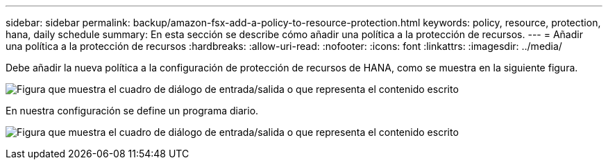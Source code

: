 ---
sidebar: sidebar 
permalink: backup/amazon-fsx-add-a-policy-to-resource-protection.html 
keywords: policy, resource, protection, hana, daily schedule 
summary: En esta sección se describe cómo añadir una política a la protección de recursos. 
---
= Añadir una política a la protección de recursos
:hardbreaks:
:allow-uri-read: 
:nofooter: 
:icons: font
:linkattrs: 
:imagesdir: ../media/


[role="lead"]
Debe añadir la nueva política a la configuración de protección de recursos de HANA, como se muestra en la siguiente figura.

image:amazon-fsx-image86.png["Figura que muestra el cuadro de diálogo de entrada/salida o que representa el contenido escrito"]

En nuestra configuración se define un programa diario.

image:amazon-fsx-image87.png["Figura que muestra el cuadro de diálogo de entrada/salida o que representa el contenido escrito"]
